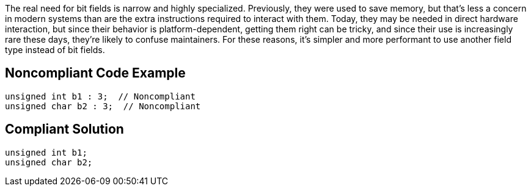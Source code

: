The real need for bit fields is narrow and highly specialized. Previously, they were used to save memory, but that's less a concern in modern systems than are the extra instructions required to interact with them. Today, they may be needed in direct hardware interaction, but since their behavior is platform-dependent, getting them right can be tricky, and since their use is increasingly rare these days, they're likely to confuse maintainers. For these reasons, it's simpler and more performant to use another field type instead of bit fields.

== Noncompliant Code Example

----
unsigned int b1 : 3;  // Noncompliant
unsigned char b2 : 3;  // Noncompliant
----

== Compliant Solution

----
unsigned int b1;
unsigned char b2;
----
